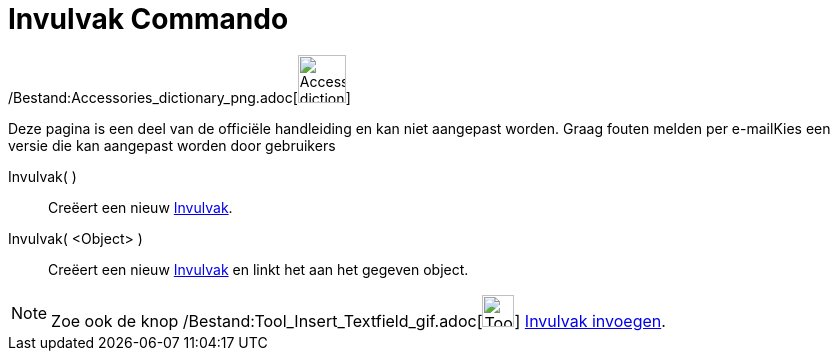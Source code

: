 = Invulvak Commando
:page-en: commands/InputBox_Command
ifdef::env-github[:imagesdir: /nl/modules/ROOT/assets/images]

/Bestand:Accessories_dictionary_png.adoc[image:48px-Accessories_dictionary.png[Accessories
dictionary.png,width=48,height=48]]

Deze pagina is een deel van de officiële handleiding en kan niet aangepast worden. Graag fouten melden per
e-mail[.mw-selflink .selflink]##Kies een versie die kan aangepast worden door gebruikers##

Invulvak( )::
  Creëert een nieuw xref:/Actie_objecten.adoc[Invulvak].
Invulvak( <Object> )::
  Creëert een nieuw xref:/Actie_objecten.adoc[Invulvak] en linkt het aan het gegeven object.

[NOTE]
====

Zoe ook de knop /Bestand:Tool_Insert_Textfield_gif.adoc[image:Tool_Insert_Textfield.gif[Tool Insert
Textfield.gif,width=32,height=32]] xref:/tools/Invulvak_invoegen.adoc[Invulvak invoegen].

====
